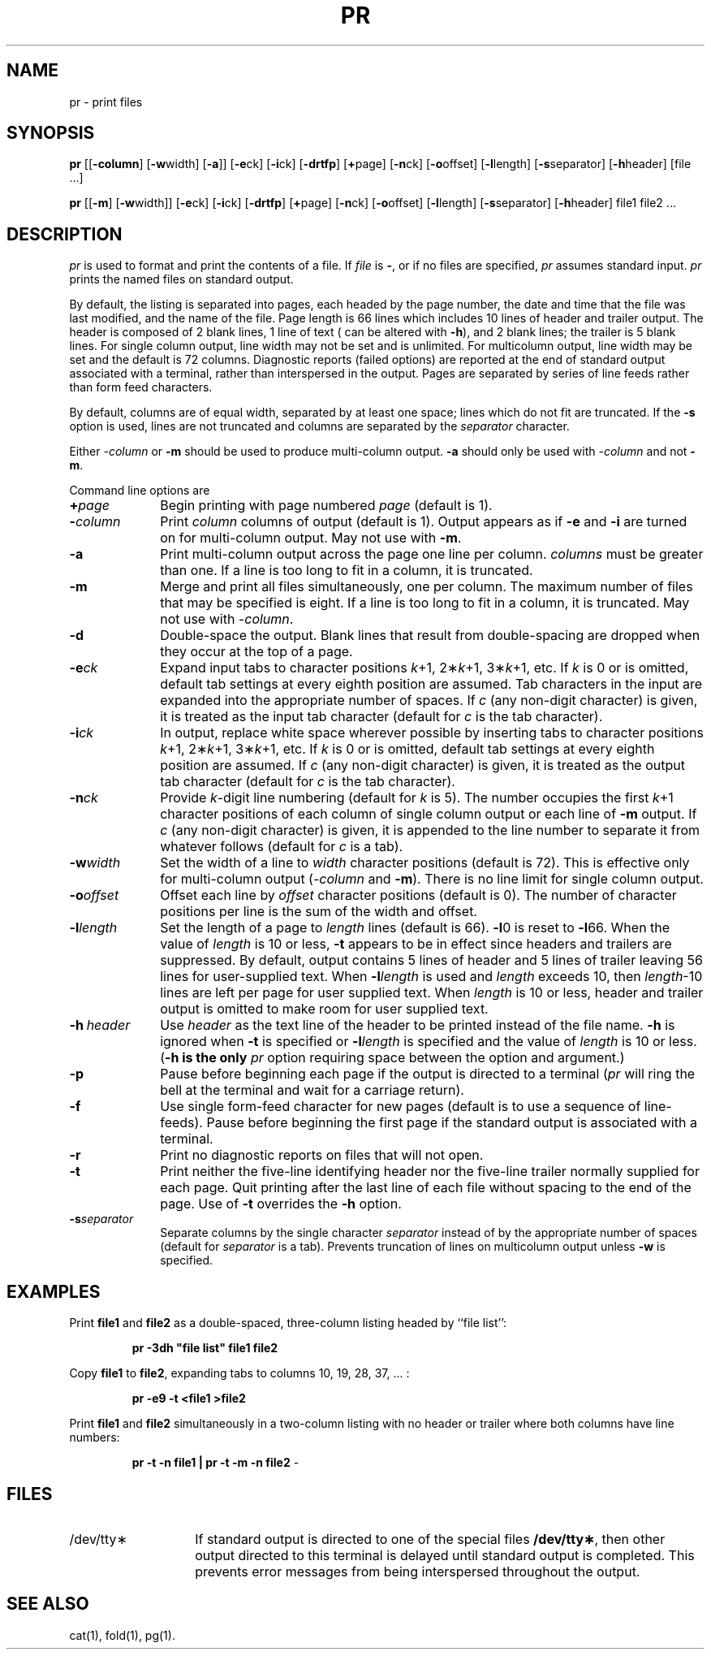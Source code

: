 '\"macro stdmacro
.if n .pH g1.pr @(#)pr	31.5 of 1/23/87
.nr X
.if \nX=0 .ds x} PR 1 "Essential Utilities" "\&"
.if \nX=1 .ds x} PR 1 "Essential Utilities"
.if \nX=2 .ds x} PR 1 "" "\&"
.if \nX=3 .ds x} PR "" "" "\&"
.TH \*(x}
.SH NAME
pr \- print files
.SH SYNOPSIS
.B pr
.RB [[ \-column ]
.RB [ \-w width]
.RB [ \-a ]]
.RB [ \-e ck]
.RB [ \-i ck]
.RB [ \-drtfp ]
.RB [ \+ page]
.RB [ \-n ck]
.RB [ \-o offset]
.RB [ \-l length]
.RB [ \-s separator]
.RB [ \-h header]
[file .\|.\|.\|]
.sp
.B pr
.RB [[ \-m ]
.RB [ \-w width]]
.RB [ \-e ck]
.RB [ \-i ck]
.RB [ \-drtfp ]
.RB [ \+ page]
.RB [ \-n ck]
.RB [ \-o offset]
.RB [ \-l length]
.RB [ \-s separator]
.RB [ \-h header]
file1 file2 .\|.\|.\|
.SH DESCRIPTION
.I pr\^
is used to format and print the contents of a file.
If
.I file\^
is
\f3\-\f1, or if no files are specified, 
.I pr\^ 
assumes standard input.
.I pr\^
prints the named files on standard output.
.PP
By default, the listing is separated into pages,
each headed by the page number, the date and time that the file was last modified, and the name of the file.
Page length is 66 lines which includes 10 lines of header and trailer output.
The header is composed of 2 blank lines, 1 line of text ( can be altered with
\f3\-h\f1), and 2 blank lines;  the trailer is 5 blank lines.
For single column output, line width may not be set and is unlimited.
For multicolumn output, line width may be set and the default is 72 columns.
Diagnostic reports (failed options) are reported at the end of standard output
associated with a terminal, rather than interspersed in the output.
Pages are separated by series of line feeds rather than form feed characters.
.PP
By default, columns are of equal width, separated
by at least one space; lines which do not fit are
truncated. If the
.B \-s
option is used, lines are not truncated
and columns are separated by the \f2separator\f1 character.
.PP
Either \f2\-column\f1 or 
.B \-m
should be used to produce multi-column output.
.B \-a
should only be used with \f2\-column\f1 and not \f3\-m\f1.
.PP
Command line options are
.TP 10
.BI + page
Begin printing with page numbered \f2page\f1 (default is 1).
.TP
.BI \- column
Print \f2column\f1 columns of output (default is 1).
Output appears as if
.B \-e
and
.B \-i
are turned on for multi-column output.
May not use with \f3\-m\f1.
.TP
.B \-a
Print multi-column output across the page one line per column.
.I columns
must be greater than one.
If a line is too long to fit in a column, it is truncated.
.TP
.B \-m
Merge and print all files simultaneously, one per column.
The maximum number of files that may be specified is eight.
If a line is too long to fit in a column, it is truncated.
May not use with \f2\-column\f1.
.TP
.B \-d
Double-space the output.
Blank lines that result from double-spacing are dropped when they occur at the top
of a page.
.TP
.BI \-e ck\^
Expand input tabs to character positions
.IR k "+1, 2\(**" k "+1, 3\(**" k +1,
etc.
If
.I k\^
is 0 or is omitted, default tab settings at every eighth position are assumed.
Tab characters in the input are expanded into the appropriate number of spaces.
If
.I c\^
(any non-digit character) is given, it is treated as the input tab character
(default for
.I c\^
is the tab character).
.TP
.BI \-i ck\^
In output, replace white space wherever possible by inserting tabs
to character positions
.IR k "+1, 2\(**" k "+1, 3\(**" k +1,
etc.
If
.I k\^
is 0 or is omitted, default tab settings at every eighth position are assumed.
If
.I c\^
(any non-digit character) is given, it is treated as the output tab character
(default for
.I c\^
is the tab character).
.TP
.BI \-n ck\^
Provide
.IR k -digit
line numbering (default for
.I k\^
is 5).
The number occupies the first
.IR k +1
character positions of each column of single column output
or each line of
.B \-m
output.
If
.I c\^
(any non-digit character) is given, it is appended to the line number to separate
it from whatever follows (default for
.I c\^
is a tab).
.TP
.BI \-w width
Set the width of a line to
.I width
character positions (default is 72).
This is effective only for multi-column output (\f2-column\f1 and \f3\-m\f1).
There is no line limit for single column output.
.TP
.BI \-o offset
Offset each line by
.I offset
character positions (default is 0).
The number of character positions per line is the sum of the width and offset.
.TP
.BI \-l length
Set the length of a page to
.I length
lines (default is 66).
\f3\-l\f10 is reset to \f3\-l\f166.
When the value of \f2length\f1 is 10 or less,
.B \-t
appears to be in effect since headers and trailers are suppressed.
By default, output contains 5 lines of header and 5 lines of trailer
leaving 56 lines for user-supplied text.
When \f3\-l\f2length\f1 is used and \f2length\f1 exceeds 10, then \f2length\f1-10 lines
are left per page for user supplied text.
When \f2length\f1 is 10 or less, header and trailer output is omitted to make
room for user supplied text.
.TP
\f3\-h\f2\ header\f1
Use \f2header\f1 as the text line of the header to be printed instead of
the file name.
.B \-h
is ignored when
.B \-t
is specified or \f3\-l\f2length\f1 is specified and the value of \f2length\f1
is 10 or less.
(\f3\-h is the only \f2pr\f1 option requiring space between the option
and argument.)
.TP
.B \-p
Pause before beginning each page if the output is directed to a terminal
.RI ( pr\^
will ring the bell at the terminal and
wait for a carriage return).
.TP
.B \-f
Use single form-feed character for new pages
(default is to use a sequence of line-feeds).
Pause before beginning the first page if
the standard output is associated with a terminal.
.TP
.B \-r
Print no diagnostic reports on files that will not open.
.TP
.B \-t
Print neither the five-line identifying header nor the five-line trailer normally
supplied for each page.
Quit printing after the last line of each file
without spacing to the end of the page.
Use of
.B \-t
overrides the
.B \-h
option.
.TP
.BI \-s separator
Separate columns by the single character
.I separator
instead of by the appropriate number of spaces (default for
.I separator
is a tab).
Prevents truncation of lines on multicolumn output unless \f3\-w\f1
is specified.
.SH EXAMPLES
Print
.B file1
and
.B file2
as a double-spaced, three-column listing
headed by ``file list'':
.PP
.RS
\f3pr \|\-3dh \|"file \|list" \|file1 \|file2\f1
.RE
.PP
Copy
.B file1
to
.BR file2 ,
expanding tabs to columns 10, 19, 28, 37, .\|.\|. :
.PP
.RS
\f3pr \|\-e9 \|\-t \|<file1 \|>\|file2\f1
.RE
.PP
Print
.B file1
and
.B file2 
simultaneously in a two-column listing with no header or trailer where both
columns have line numbers:
.PP
.RS
\f3pr \|\-t \|\-n \|file1 \|| pr \|\-t \|\-m \|\-n \|file2\f1 -
.RE
.SH FILES
.TP 14
/dev/tty\(**
If standard output is directed to one of the special files
.BR /dev/tty\(** ,
then other output directed to this terminal is delayed until
standard output is completed.
This prevents error messages from being interspersed
throughout the output.
.SH SEE ALSO
cat(1), fold(1), pg(1).
.br
.\"	@(#)pr.1	6.2 of 9/2/83
.Ee
'\".so /pubs/tools/origin.att1
